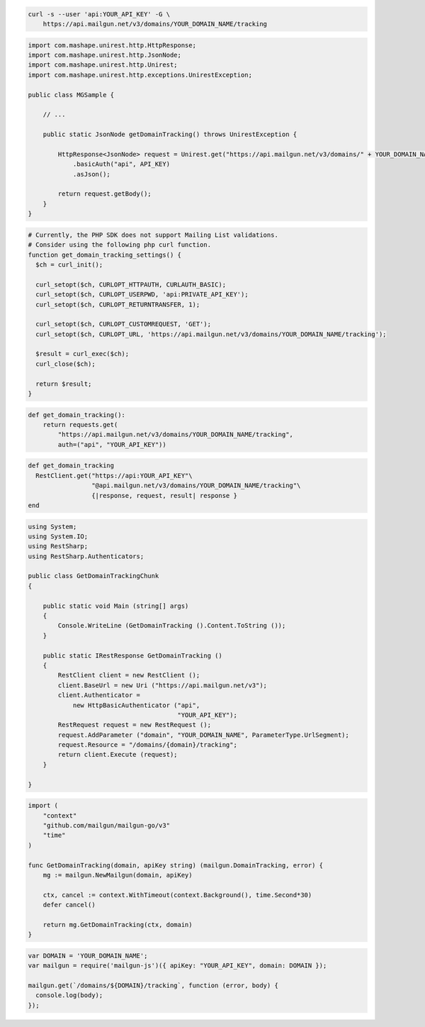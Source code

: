 
.. code-block:: bash

 curl -s --user 'api:YOUR_API_KEY' -G \
     https://api.mailgun.net/v3/domains/YOUR_DOMAIN_NAME/tracking

.. code-block:: java

 import com.mashape.unirest.http.HttpResponse;
 import com.mashape.unirest.http.JsonNode;
 import com.mashape.unirest.http.Unirest;
 import com.mashape.unirest.http.exceptions.UnirestException;

 public class MGSample {

     // ...

     public static JsonNode getDomainTracking() throws UnirestException {

         HttpResponse<JsonNode> request = Unirest.get("https://api.mailgun.net/v3/domains/" + YOUR_DOMAIN_NAME + "/tracking")
             .basicAuth("api", API_KEY)
             .asJson();

         return request.getBody();
     }
 }

.. code-block:: php

  # Currently, the PHP SDK does not support Mailing List validations.
  # Consider using the following php curl function.
  function get_domain_tracking_settings() {
    $ch = curl_init();

    curl_setopt($ch, CURLOPT_HTTPAUTH, CURLAUTH_BASIC);
    curl_setopt($ch, CURLOPT_USERPWD, 'api:PRIVATE_API_KEY');
    curl_setopt($ch, CURLOPT_RETURNTRANSFER, 1);

    curl_setopt($ch, CURLOPT_CUSTOMREQUEST, 'GET');
    curl_setopt($ch, CURLOPT_URL, 'https://api.mailgun.net/v3/domains/YOUR_DOMAIN_NAME/tracking');

    $result = curl_exec($ch);
    curl_close($ch);

    return $result;
  }

.. code-block:: py

 def get_domain_tracking():
     return requests.get(
         "https://api.mailgun.net/v3/domains/YOUR_DOMAIN_NAME/tracking",
         auth=("api", "YOUR_API_KEY"))

.. code-block:: rb

 def get_domain_tracking
   RestClient.get("https://api:YOUR_API_KEY"\
                  "@api.mailgun.net/v3/domains/YOUR_DOMAIN_NAME/tracking"\
                  {|response, request, result| response }
 end

.. code-block:: csharp

 using System;
 using System.IO;
 using RestSharp;
 using RestSharp.Authenticators;

 public class GetDomainTrackingChunk
 {

     public static void Main (string[] args)
     {
         Console.WriteLine (GetDomainTracking ().Content.ToString ());
     }

     public static IRestResponse GetDomainTracking ()
     {
         RestClient client = new RestClient ();
         client.BaseUrl = new Uri ("https://api.mailgun.net/v3");
         client.Authenticator =
             new HttpBasicAuthenticator ("api",
                                         "YOUR_API_KEY");
         RestRequest request = new RestRequest ();
         request.AddParameter ("domain", "YOUR_DOMAIN_NAME", ParameterType.UrlSegment);
         request.Resource = "/domains/{domain}/tracking";
         return client.Execute (request);
     }

 }

.. code-block:: go

 import (
     "context"
     "github.com/mailgun/mailgun-go/v3"
     "time"
 )

 func GetDomainTracking(domain, apiKey string) (mailgun.DomainTracking, error) {
     mg := mailgun.NewMailgun(domain, apiKey)

     ctx, cancel := context.WithTimeout(context.Background(), time.Second*30)
     defer cancel()

     return mg.GetDomainTracking(ctx, domain)
 }

.. code-block:: js

 var DOMAIN = 'YOUR_DOMAIN_NAME';
 var mailgun = require('mailgun-js')({ apiKey: "YOUR_API_KEY", domain: DOMAIN });

 mailgun.get(`/domains/${DOMAIN}/tracking`, function (error, body) {
   console.log(body);
 });
